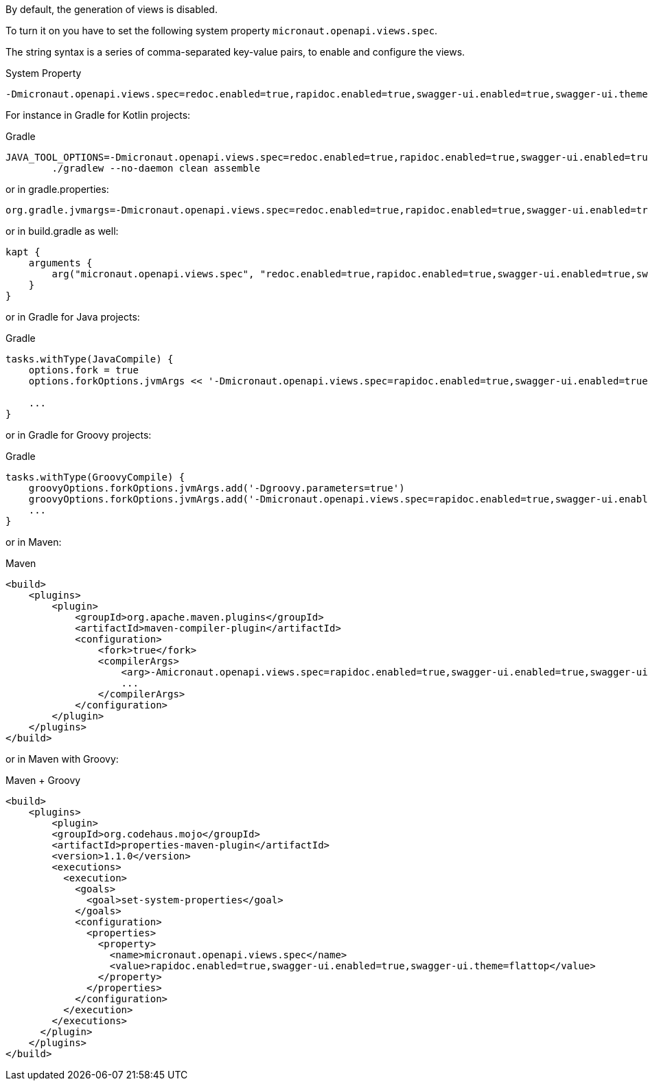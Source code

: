 By default, the generation of views is disabled.

To turn it on you have to set the following system property `micronaut.openapi.views.spec`.

The string syntax is a series of comma-separated key-value pairs, to enable and configure the views.

.System Property
[source,commandline]
----
-Dmicronaut.openapi.views.spec=redoc.enabled=true,rapidoc.enabled=true,swagger-ui.enabled=true,swagger-ui.theme=flattop
----

For instance in Gradle for Kotlin projects:

.Gradle
[source,shell]
----
JAVA_TOOL_OPTIONS=-Dmicronaut.openapi.views.spec=redoc.enabled=true,rapidoc.enabled=true,swagger-ui.enabled=true,swagger-ui.theme=flattop \
        ./gradlew --no-daemon clean assemble
----

or in gradle.properties:
[source,properties]
----
org.gradle.jvmargs=-Dmicronaut.openapi.views.spec=redoc.enabled=true,rapidoc.enabled=true,swagger-ui.enabled=true,swagger-ui.theme=flattop
----

or in build.gradle as well:
[source,kotlin]
----
kapt {
    arguments {
        arg("micronaut.openapi.views.spec", "redoc.enabled=true,rapidoc.enabled=true,swagger-ui.enabled=true,swagger-ui.theme=flattop")
    }
}

----
or in Gradle for Java projects:

.Gradle
[source,groovy]
----
tasks.withType(JavaCompile) {
    options.fork = true
    options.forkOptions.jvmArgs << '-Dmicronaut.openapi.views.spec=rapidoc.enabled=true,swagger-ui.enabled=true,swagger-ui.theme=flattop'

    ...
}
----
or in Gradle for Groovy projects:

.Gradle
[source,groovy]
----
tasks.withType(GroovyCompile) {
    groovyOptions.forkOptions.jvmArgs.add('-Dgroovy.parameters=true')
    groovyOptions.forkOptions.jvmArgs.add('-Dmicronaut.openapi.views.spec=rapidoc.enabled=true,swagger-ui.enabled=true,swagger-ui.theme=flattop')
    ...
}
----

or in Maven:

.Maven
[source,xml]
----
<build>
    <plugins>
        <plugin>
            <groupId>org.apache.maven.plugins</groupId>
            <artifactId>maven-compiler-plugin</artifactId>
            <configuration>
                <fork>true</fork>
                <compilerArgs>
                    <arg>-Amicronaut.openapi.views.spec=rapidoc.enabled=true,swagger-ui.enabled=true,swagger-ui.theme=flattop</arg>
                    ...
                </compilerArgs>
            </configuration>
        </plugin>
    </plugins>
</build>
----

or in Maven with Groovy:

.Maven + Groovy
[source,xml]
----
<build>
    <plugins>
        <plugin>
        <groupId>org.codehaus.mojo</groupId>
        <artifactId>properties-maven-plugin</artifactId>
        <version>1.1.0</version>
        <executions>
          <execution>
            <goals>
              <goal>set-system-properties</goal>
            </goals>
            <configuration>
              <properties>
                <property>
                  <name>micronaut.openapi.views.spec</name>
                  <value>rapidoc.enabled=true,swagger-ui.enabled=true,swagger-ui.theme=flattop</value>
                </property>
              </properties>
            </configuration>
          </execution>
        </executions>
      </plugin>
    </plugins>
</build>
----
